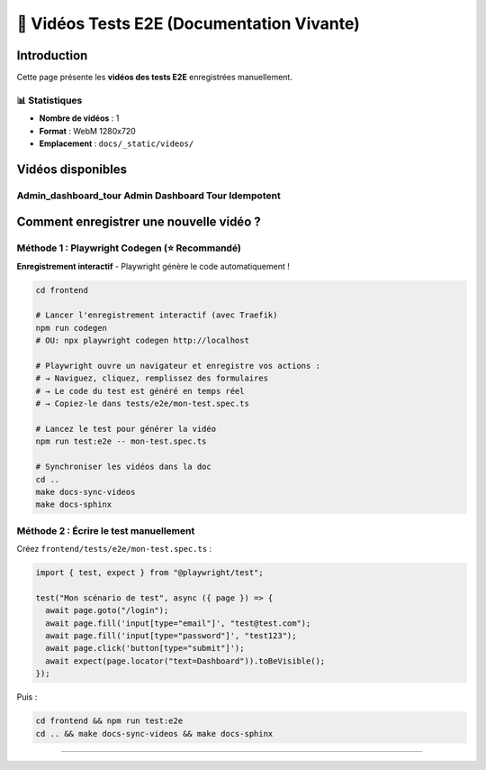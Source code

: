 ======================================
🎥 Vidéos Tests E2E (Documentation Vivante)
======================================

.. raw:: html

   <style>
   .video-card {
       background: #ffffff;
       border-radius: 8px;
       overflow: hidden;
       box-shadow: 0 2px 8px rgba(0,0,0,0.1);
       margin-bottom: 2rem;
       border: 1px solid #e2e8f0;
   }
   .video-card video {
       width: 100%;
       height: auto;
       display: block;
       background: #000;
   }
   .video-info {
       padding: 1rem;
       background: #f8f9fa;
   }
   .video-title {
       font-weight: 600;
       color: #2d3748;
       font-size: 1.1rem;
   }
   </style>

Introduction
============

Cette page présente les **vidéos des tests E2E** enregistrées manuellement.

📊 Statistiques
---------------

- **Nombre de vidéos** : 1
- **Format** : WebM 1280x720
- **Emplacement** : ``docs/_static/videos/``

Vidéos disponibles
==================


Admin_dashboard_tour Admin Dashboard Tour Idempotent
----------------------------------------------------

.. raw:: html

   <div class="video-card">
       <video controls preload="metadata" style="width:100%">
           <source src="_static/videos/admin_dashboard_tour-Admin-Dashboard-Tour---Idempotent.webm" type="video/webm">
           Votre navigateur ne supporte pas la balise vidéo.
       </video>
       <div class="video-info">
           <div class="video-title">Admin_dashboard_tour Admin Dashboard Tour Idempotent</div>
           <small style="color: #666;">Fichier: admin_dashboard_tour-Admin-Dashboard-Tour---Idempotent.webm</small>
       </div>
   </div>


Comment enregistrer une nouvelle vidéo ?
=========================================

Méthode 1 : Playwright Codegen (⭐ Recommandé)
----------------------------------------------

**Enregistrement interactif** - Playwright génère le code automatiquement !

.. code-block:: bash

   cd frontend

   # Lancer l'enregistrement interactif (avec Traefik)
   npm run codegen
   # OU: npx playwright codegen http://localhost

   # Playwright ouvre un navigateur et enregistre vos actions :
   # → Naviguez, cliquez, remplissez des formulaires
   # → Le code du test est généré en temps réel
   # → Copiez-le dans tests/e2e/mon-test.spec.ts

   # Lancez le test pour générer la vidéo
   npm run test:e2e -- mon-test.spec.ts

   # Synchroniser les vidéos dans la doc
   cd ..
   make docs-sync-videos
   make docs-sphinx

Méthode 2 : Écrire le test manuellement
----------------------------------------

Créez ``frontend/tests/e2e/mon-test.spec.ts`` :

.. code-block:: typescript

   import { test, expect } from "@playwright/test";

   test("Mon scénario de test", async ({ page }) => {
     await page.goto("/login");
     await page.fill('input[type="email"]', "test@test.com");
     await page.fill('input[type="password"]', "test123");
     await page.click('button[type="submit"]');
     await expect(page.locator("text=Dashboard")).toBeVisible();
   });

Puis :

.. code-block:: bash

   cd frontend && npm run test:e2e
   cd .. && make docs-sync-videos && make docs-sphinx

----

.. raw:: html

   <div style="text-align: center; margin: 2rem 0; color: #666; font-size: 0.9rem;">
       <p>🤖 Page générée automatiquement par <code>generate-video-rst.py</code></p>
       <p>KoproGo ASBL - Documentation vivante</p>
   </div>
